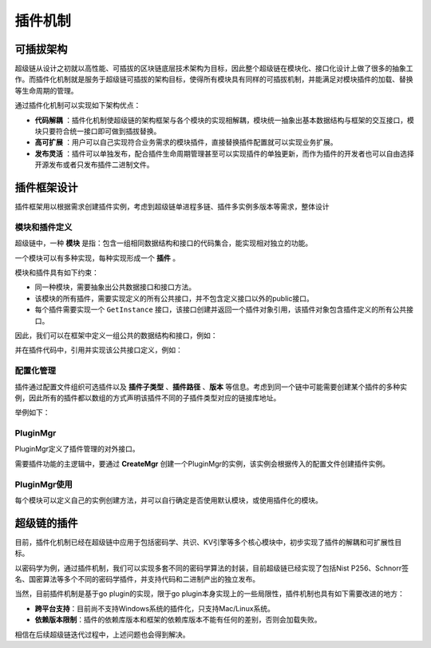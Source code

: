 
插件机制
========

可插拔架构
----------

超级链从设计之初就以高性能、可插拔的区块链底层技术架构为目标，因此整个超级链在模块化、接口化设计上做了很多的抽象工作。而插件化机制就是服务于超级链可插拔的架构目标，使得所有模块具有同样的可插拔机制，并能满足对模块插件的加载、替换等生命周期的管理。

通过插件化机制可以实现如下架构优点：

- **代码解耦** ：插件化机制使超级链的架构框架与各个模块的实现相解耦，模块统一抽象出基本数据结构与框架的交互接口，模块只要符合统一接口即可做到插拔替换。
- **高可扩展** ：用户可以自己实现符合业务需求的模块插件，直接替换插件配置就可以实现业务扩展。
- **发布灵活** ：插件可以单独发布，配合插件生命周期管理甚至可以实现插件的单独更新，而作为插件的开发者也可以自由选择开源发布或者只发布插件二进制文件。

插件框架设计
------------

插件框架用以根据需求创建插件实例，考虑到超级链单进程多链、插件多实例多版本等需求，整体设计

.. image:: ../images/extension.png

模块和插件定义
^^^^^^^^^^^^^^

超级链中，一种 **模块** 是指：包含一组相同数据结构和接口的代码集合，能实现相对独立的功能。 

一个模块可以有多种实现，每种实现形成一个 **插件** 。

模块和插件具有如下约束：

- 同一种模块，需要抽象出公共数据接口和接口方法。
- 该模块的所有插件，需要实现定义的所有公共接口，并不包含定义接口以外的public接口。
- 每个插件需要实现一个 ``GetInstance`` 接口，该接口创建并返回一个插件对象引用，该插件对象包含插件定义的所有公共接口。

因此，我们可以在框架中定义一组公共的数据结构和接口，例如：

.. code-block:: go
    :linenos:

    package kvstore

    type KVStore interface {
        Init(string)
        Get(string) (string, error)
        Set(string, string) error
    }

并在插件代码中，引用并实现该公共接口定义，例如：

.. code-block:: go
    :linenos:

    import "framework/kvstore"

    type KVMem struct {
        meta    kvstore.Meta
        data    map[string]string
        rwmutex sync.RWMutex
    }

    // 每个插件必须包含此方法，返回一个插件对象
    func GetInstance() interface{} {
        kvmem := KVMem{}
        return &kvmem
    }

    // 插件需要实现接口定义中的所有方法
    func (ys *YourKVStore) Init(conf string) {
        // Your code here
    }

    func (ys *YourKVStore) Get(key string) (string, error) {
        // Your code here
    }

    func (ys *YourKVStore) Set(key string, value string) error {
        // Your code here
    }

配置化管理
^^^^^^^^^^

插件通过配置文件组织可选插件以及 **插件子类型** 、**插件路径** 、**版本** 等信息。考虑到同一个链中可能需要创建某个插件的多种实例，因此所有的插件都以数组的方式声明该插件不同的子插件类型对应的链接库地址。

举例如下：

.. code-block:: python
    :linenos:

    {
        "kvstore":[
            {
                "subtype": "Memory",
                "path": "plugins/kv-memory.so.1.0.1",
                "version": "1.0.1",
                "ondemand": false
            },
            {
                "subtype": "Json",
                "path": "plugins/kv-json.so.1.0.0",
                "version": "1.0.0",
                "ondemand": false
            }
        ],
        "crypto":[
            {
                "subtype": "GuoMi",
                "path": "plugins/crypto/crypto-gm.so.1.1.0",
                "version": "1.1.0",
                "ondemand": false
            },
        ]
    }

PluginMgr
^^^^^^^^^

PluginMgr定义了插件管理的对外接口。

.. code-block:: go
    :linenos:

    // 根据插件配置文件初始化插件管理对象
    func CreateMgr(confPath string) (pm *PluginMgr, err error);

    // 指定插件名称和插件子类型，获取该插件的一个实例
    func (pm *PluginMgr) CreatePluginInstance(name string, subtype string)

需要插件功能的主逻辑中，要通过 **CreateMgr** 创建一个PluginMgr的实例，该实例会根据传入的配置文件创建插件实例。

PluginMgr使用
^^^^^^^^^^^^^

每个模块可以定义自己的实例创建方法，并可以自行确定是否使用默认模块，或使用插件化的模块。

.. code-block:: go
    :linenos:

    func NewKVStore(pm *pluginmgr.PluginMgr, subType string) (store KVStore, err error) {
        var iface interface{}
        iface, err = pm.CreatePluginInstance(KV_PLUGIN_NAME, subType)
        if err != nil {
            return
        }

        if iface != nil {
            // registered external plugin
            store = iface.(KVStore)
        } else {
            // no plugin registered, use default one
            store = new(KVText)
        }
        return
    }

超级链的插件
------------

目前，插件化机制已经在超级链中应用于包括密码学、共识、KV引擎等多个核心模块中，初步实现了插件的解耦和可扩展性目标。

以密码学为例，通过插件机制，我们可以实现多套不同的密码学算法的封装，目前超级链已经实现了包括Nist P256、Schnorr签名、国密算法等多个不同的密码学插件，并支持代码和二进制产出的独立发布。

当然，目前插件机制是基于go plugin的实现，限于go plugin本身实现上的一些局限性，插件机制也具有如下需要改进的地方：

- **跨平台支持**：目前尚不支持Windows系统的插件化，只支持Mac/Linux系统。
- **依赖版本限制**：插件的依赖库版本和框架的依赖库版本不能有任何的差别，否则会加载失败。

相信在后续超级链迭代过程中，上述问题也会得到解决。